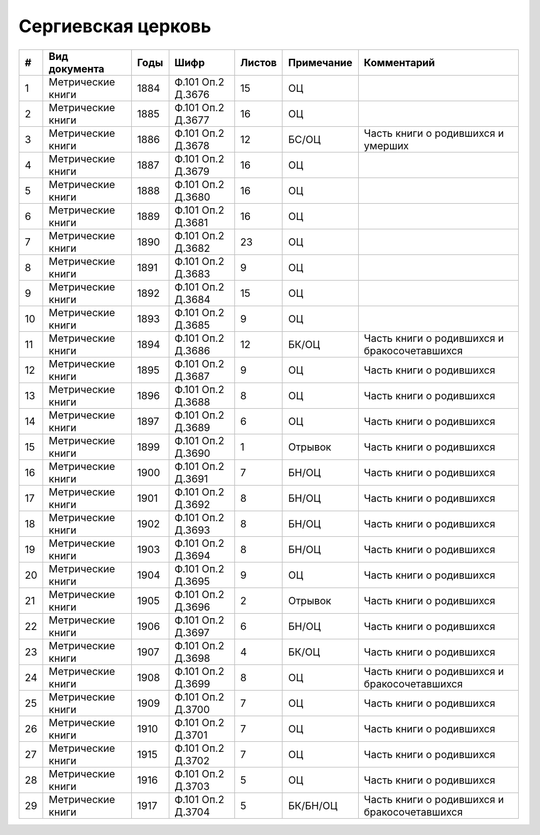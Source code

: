 
.. Church datasheet RST template
.. Autogenerated by cfp-sphinx.py

.. index:: Сергиевская церковь

Сергиевская церковь
===================

.. list-table::
   :header-rows: 1

   * - #
     - Вид документа
     - Годы
     - Шифр
     - Листов
     - Примечание
     - Комментарий

   * - 1
     - Метрические книги
     - 1884
     - Ф.101 Оп.2 Д.3676
     - 15
     - ОЦ
     - 
   * - 2
     - Метрические книги
     - 1885
     - Ф.101 Оп.2 Д.3677
     - 16
     - ОЦ
     - 
   * - 3
     - Метрические книги
     - 1886
     - Ф.101 Оп.2 Д.3678
     - 12
     - БС/ОЦ
     - Часть книги о родившихся и умерших
   * - 4
     - Метрические книги
     - 1887
     - Ф.101 Оп.2 Д.3679
     - 16
     - ОЦ
     - 
   * - 5
     - Метрические книги
     - 1888
     - Ф.101 Оп.2 Д.3680
     - 16
     - ОЦ
     - 
   * - 6
     - Метрические книги
     - 1889
     - Ф.101 Оп.2 Д.3681
     - 16
     - ОЦ
     - 
   * - 7
     - Метрические книги
     - 1890
     - Ф.101 Оп.2 Д.3682
     - 23
     - ОЦ
     - 
   * - 8
     - Метрические книги
     - 1891
     - Ф.101 Оп.2 Д.3683
     - 9
     - ОЦ
     - 
   * - 9
     - Метрические книги
     - 1892
     - Ф.101 Оп.2 Д.3684
     - 15
     - ОЦ
     - 
   * - 10
     - Метрические книги
     - 1893
     - Ф.101 Оп.2 Д.3685
     - 9
     - ОЦ
     - 
   * - 11
     - Метрические книги
     - 1894
     - Ф.101 Оп.2 Д.3686
     - 12
     - БК/ОЦ
     - Часть книги о родившихся и бракосочетавшихся
   * - 12
     - Метрические книги
     - 1895
     - Ф.101 Оп.2 Д.3687
     - 9
     - ОЦ
     - Часть книги о родившихся
   * - 13
     - Метрические книги
     - 1896
     - Ф.101 Оп.2 Д.3688
     - 8
     - ОЦ
     - Часть книги о родившихся
   * - 14
     - Метрические книги
     - 1897
     - Ф.101 Оп.2 Д.3689
     - 6
     - ОЦ
     - Часть книги о родившихся
   * - 15
     - Метрические книги
     - 1899
     - Ф.101 Оп.2 Д.3690
     - 1
     - Отрывок
     - Часть книги о родившихся
   * - 16
     - Метрические книги
     - 1900
     - Ф.101 Оп.2 Д.3691
     - 7
     - БН/ОЦ
     - Часть книги о родившихся
   * - 17
     - Метрические книги
     - 1901
     - Ф.101 Оп.2 Д.3692
     - 8
     - БН/ОЦ
     - Часть книги о родившихся
   * - 18
     - Метрические книги
     - 1902
     - Ф.101 Оп.2 Д.3693
     - 8
     - БН/ОЦ
     - Часть книги о родившихся
   * - 19
     - Метрические книги
     - 1903
     - Ф.101 Оп.2 Д.3694
     - 8
     - БН/ОЦ
     - Часть книги о родившихся
   * - 20
     - Метрические книги
     - 1904
     - Ф.101 Оп.2 Д.3695
     - 9
     - ОЦ
     - Часть книги о родившихся
   * - 21
     - Метрические книги
     - 1905
     - Ф.101 Оп.2 Д.3696
     - 2
     - Отрывок
     - Часть книги о родившихся
   * - 22
     - Метрические книги
     - 1906
     - Ф.101 Оп.2 Д.3697
     - 6
     - БН/ОЦ
     - Часть книги о родившихся
   * - 23
     - Метрические книги
     - 1907
     - Ф.101 Оп.2 Д.3698
     - 4
     - БК/ОЦ
     - Часть книги о родившихся
   * - 24
     - Метрические книги
     - 1908
     - Ф.101 Оп.2 Д.3699
     - 8
     - ОЦ
     - Часть книги о родившихся и бракосочетавшихся
   * - 25
     - Метрические книги
     - 1909
     - Ф.101 Оп.2 Д.3700
     - 7
     - ОЦ
     - Часть книги о родившихся
   * - 26
     - Метрические книги
     - 1910
     - Ф.101 Оп.2 Д.3701
     - 7
     - ОЦ
     - Часть книги о родившихся
   * - 27
     - Метрические книги
     - 1915
     - Ф.101 Оп.2 Д.3702
     - 7
     - ОЦ
     - Часть книги о родившихся
   * - 28
     - Метрические книги
     - 1916
     - Ф.101 Оп.2 Д.3703
     - 5
     - ОЦ
     - Часть книги о родившихся
   * - 29
     - Метрические книги
     - 1917
     - Ф.101 Оп.2 Д.3704
     - 5
     - БК/БН/ОЦ
     - Часть книги о родившихся и бракосочетавшихся


